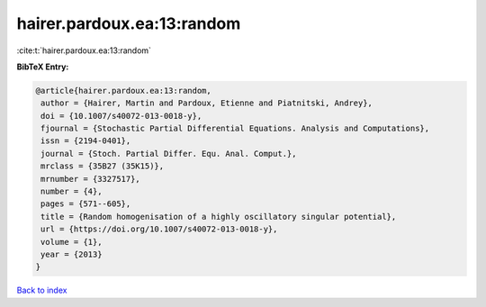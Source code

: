 hairer.pardoux.ea:13:random
===========================

:cite:t:`hairer.pardoux.ea:13:random`

**BibTeX Entry:**

.. code-block:: bibtex

   @article{hairer.pardoux.ea:13:random,
    author = {Hairer, Martin and Pardoux, Etienne and Piatnitski, Andrey},
    doi = {10.1007/s40072-013-0018-y},
    fjournal = {Stochastic Partial Differential Equations. Analysis and Computations},
    issn = {2194-0401},
    journal = {Stoch. Partial Differ. Equ. Anal. Comput.},
    mrclass = {35B27 (35K15)},
    mrnumber = {3327517},
    number = {4},
    pages = {571--605},
    title = {Random homogenisation of a highly oscillatory singular potential},
    url = {https://doi.org/10.1007/s40072-013-0018-y},
    volume = {1},
    year = {2013}
   }

`Back to index <../By-Cite-Keys.rst>`_
